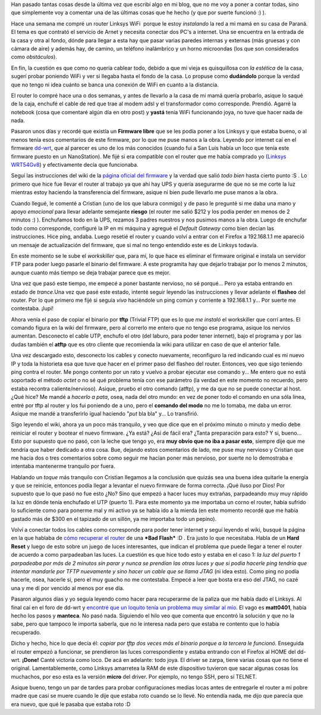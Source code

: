 .. link:
.. description:
.. tags: internet, software libre
.. date: 2009/02/02 15:13:22
.. title: 'Flashear' router Linksys WRT54G V8.0
.. slug: flashear-router-linksys-wrt54g-v80

Han pasado tantas cosas desde la última vez que escribí algo en mi blog,
que no me voy a poner a contar todas, sino que simplemente voy a
comentar una de las últimas cosas que he hecho (y que por suerte
funcionó :) ).

Hace una semana me compré un router Linksys WiFi  porque le estoy
*instalando* la red a mi mamá en su casa de Paraná. El tema es que
contrató el servicio de Arnet y necesita conectar dos PC's a internet.
Una se encuentra en la entrada de la casa y otra al fondo, dónde para
llegar a esta hay que pasar varias paredes internas y externas (más
gruesas y con cámara de aire) y además hay, de camino, un teléfono
inalámbrico y un horno microondas (los que son considerados como
*obstáculos*).

En fin, la cuestión es que como no quería cablear todo, debido a que mi
vieja es quisquillosa con *la estética* de la casa, sugerí probar
poniendo WiFi y ver si llegaba hasta el fondo de la casa. Lo propuse
como **dudándolo** porque la verdad que no tengo ni idea cuánto se banca
una conexión de WiFi en cuanto a la distancia.

El router lo compré hace una o dos semanas, y antes de llevarlo a la
casa de mi mamá quería probarlo, asique lo saqué de la caja, enchufé el
cable de red que trae al modem adsl y el transformador como corresponde.
Prendió. Agarré la notebook (cosa que comentaré algún día en otro post)
y **yastá** tenía WiFi funcionando joya, no tuve que hacer nada de nada.

Pasaron unos días y recordé que existía un **Firmware libre** que se les
podía poner a los Linksys y que estaba bueno, o al menos tenía esos
comentarios de este firmware, por lo que me puse manos a la obra.
Leyendo por internet caí en el firmware
`dd-wrt <http://dd-wrt.com/dd-wrtv3/index.php>`__, que al parecer es uno
de los más conocidos (cuando fui a San Luis había un loco que tenía este
firmware puesto en un NanoStation). Me fijé si era compatible con el
router que me había comprado yo (`Linksys
WRT54Gv8 <http://en.wikipedia.org/wiki/Linksys_WRT54G_series>`__) y
efectivamente decía que funcionaba.

Seguí las instrucciones del wiki de la `página oficial del
firmware <http://dd-wrt.com/wiki/index.php/How_To_Flash_the_WRT54Gv8>`__
y la verdad que salió *todo bien* hasta cierto punto :S . Lo primero que
hice fue llevar el router al trabajo ya que ahí hay UPS y quería
asegurarme de que no se me corte la luz mientras estoy haciendo la
transferencia del firmware, asique ni bien pude llevarlo me puse manos a
la obra.

Cuando llegué, le comenté a Cristian (uno de los que labura conmigo) y
de paso le pregunté si me daba una mano y apoyo *emocional* para llevar
adelante semejante **riesgo** (el router me salió $212 y los podía
perder en menos de 2 minutos :) ). Enchufamos todo en la UPS, rezamos 3
padres nuestros y nos pusimos manos a la obra. Luego de enchufar todo
como corresponde, configuré la IP en mi máquina y agregué el *Default
Gateway* como bien decían las instrucciones. Hice ping, andaba. Luego
resetié el router y cuando volví a entrar con el Firefox a 192.168.1.1
me apareció un mensaje de actualización del firmware, que si mal no
tengo entendido este es de Linksys todavía.

En este momento se le sube el *workskiller* que, para mí, lo que hace es
eliminar el firmware original e instala un servidor FTP para poder luego
pasarle el binario del firmware. A este programita hay que dejarlo
trabajar por lo menos 2 minutos, aunque cuanto más tiempo se deja
trabajar parece que es mejor.

Una vez que pasó este tiempo, me empecé a poner bastante nervioso, no sé
porqué... Pero ya estaba entrando en estado de *trance.*\ Una vez que
pasé este estado, intenté seguir leyendo las instrucciones y llevar
adelante el **flasheo** del router. Por lo que primero me fijé si seguía
*vivo* haciéndole un ping común y corriente a 192.168.1.1 y... Por
suerte me contestaba. ¡Iupi!

Ahora venía el paso de copiar el binario por **tftp** (Trivial FTP) que
es lo que *me instaló* el workskiller que corrí antes. El comando figura
en la wiki del firmware, pero al correrlo me entero que no tengo ese
programa, asique los nervios aumentan. Desconecto el cable UTP, enchufo
el otro (del laburo, para poder tener internet), bajo el programa y por
las dudas también el **atftp** que es otro cliente que recomienda la
wiki para utilizar en caso de que el anterior falle.

Una vez descargado esto, desconecto los cables y conecto nuevamente,
reconfiguro la red indicando cual es mi nuevo IP y toda la historieta
esa que tuve que hacer en el primer paso del flasheo del router.
Entonces, veo que sigo teniendo ping contra el router. Me pongo contento
por un rato y vuelvo a probar ejecutar ese comando y... Me entero que no
está soportado el método *octet* o no sé qué problema tenía con ese
parámetro (la verdad en este momento no recuerdo, pero estaba recontra
caliente/nervioso). Asique, pruebo el otro comando (atftp), y me da que
no se puede conectar al host. ¿Qué hice? Me mandé a *hacerlo a pata*,
osea, nada del otro mundo: en vez de poner todo el comando en una sóla
línea, entré por tftp al router y los fui poniendo de a uno, pero el
**comando del modo** no me lo tomaba, me daba un error. Asique me mandé
a transferirlo igual haciendo "*put* bla bla" y... Lo transfirió.

Sigo leyendo el wiki, ahora ya un poco más tranquilo, y veo que dice que
en el próximo minuto o minuto y medio debe reiniciar el router y bootear
el nuevo firmware. ¿Ya está? ¿Así de fácil era? ¿Tanta preparación para
esto? Y si, bueno... Esto por supuesto que no pasó, con la leche que
tengo yo, era **muy obvio que no iba a pasar esto**, siempre dije que me
tendría que haber dedicado a otra cosa. Bue, dejando estos comentarios
de lado, me puse muy nervioso y Cristian que me hacía dos o tres
comentarios sobre como seguir me hacían poner más nervioso, por suerte
no lo demostraba e intentaba mantenerme tranquilo por fuera.

Hablando un *toque* más tranquilo con Cristian llegamos a la conclusión
que quizás sea una buena idea quitarle la energía y que se reinicie,
entonces podía llegar a levantar el nuevo firmware de forma correcta.
¡Qué iluso por Dios! Por supuesto que lo que pasó no fue esto ¿No? Sino
que empezó a hacer luces muy extrañas, parpadeando muy muy rápido la luz
en dónde tenía enchufado el UTP (puerto 1). Para este momento ya me
importaba un corno el router, había sufrido lo suficiente como para
ponerme mal y mi activo ya se había ido a la mierda (en este momento
recordé que me había gastado más de $300 en el tapizado de un sillón, ya
me importaba todo un pepino).

Volví a conectar todos los cables como corresponde para poder tener
internet y seguí leyendo el wiki, busqué la página en la que hablaba de
`cómo recuperar el
router <http://dd-wrt.com/wiki/index.php/Recover_from_a_Bad_Flash>`__ de
una ***Bad Flash*** :D . Era justo lo que necesitaba. Habla de un **Hard
Reset** y luego de esto sobre un juego de luces interesantes, que
indican el problema que puede llegar a tener el router de acuerdo a como
parpadeaban las luces. La cuestión es que hice todo esto y estaba en el
caso 1: *la luz del puerto 1 parpadeaba por más de 2 minutos sin parar y
nunca se prendían las otras luces y que si podía hacerle ping tendría
que intentar mandarle por TFTP nuevamente y sino hacer un cable que se
llama JTAG* (ni idea esto). Como ping no podía hacerle, osea, hacerle
si, pero el muy guacho no me contestaba. Empecé a leer que bosta era eso
del JTAG, no cazé una y me dí por vencido al menos por ese día.

Pasaron algunos días y yo seguía leyendo como hacer para recuperarme de
la paliza que me había dado el Linksys. Al final caí en el foro de
dd-wrt y `encontré que un loquito tenía un problema muy similar al
mío <http://www.dd-wrt.com/phpBB2/viewtopic.php?t=20095>`__. El vago es
**matt0401**, había hecho los pasos y **manteca**. No pasó nada.
Siguiendo el hilo veo que comenta que encontró la solución y que no la
sabe, pero que tampoco le importa saberla, que no le interesa nada pero
que estaba re contento que lo había recuperado.

Dicho y hecho, hice lo que decía él: *copiar por tftp dos veces más el
binario porque a la tercera le funcionó.* Enseguida el router empezó a
funcionar, se prendieron las luces correspondiente y estaba entrando con
el Firefox al HOME del dd-wrt. **¡Done!** Canté victoria como loco. De
acá en adelante: todo joya. El driver se zarpa, tiene varias cosas que
no tiene el original. Lamentablemente, como Linksys amarretea la RAM de
este dispositivo tuvieron que sacar algunas cosas los muchachos, por eso
esta es la versión **micro** del driver. Por ejemplo, no tengo SSH, pero
sí TELNET.

Asique bueno, tengo un par de tardes para probar configuraciones medias
locas antes de entregarle el router a mi pobre madre que casi se muere
cuando le dije que estaba roto cuando se lo llevé. No entendía nada, me
dijo que parecía que era nuevo, que qué le pasaba que estaba roto :D
